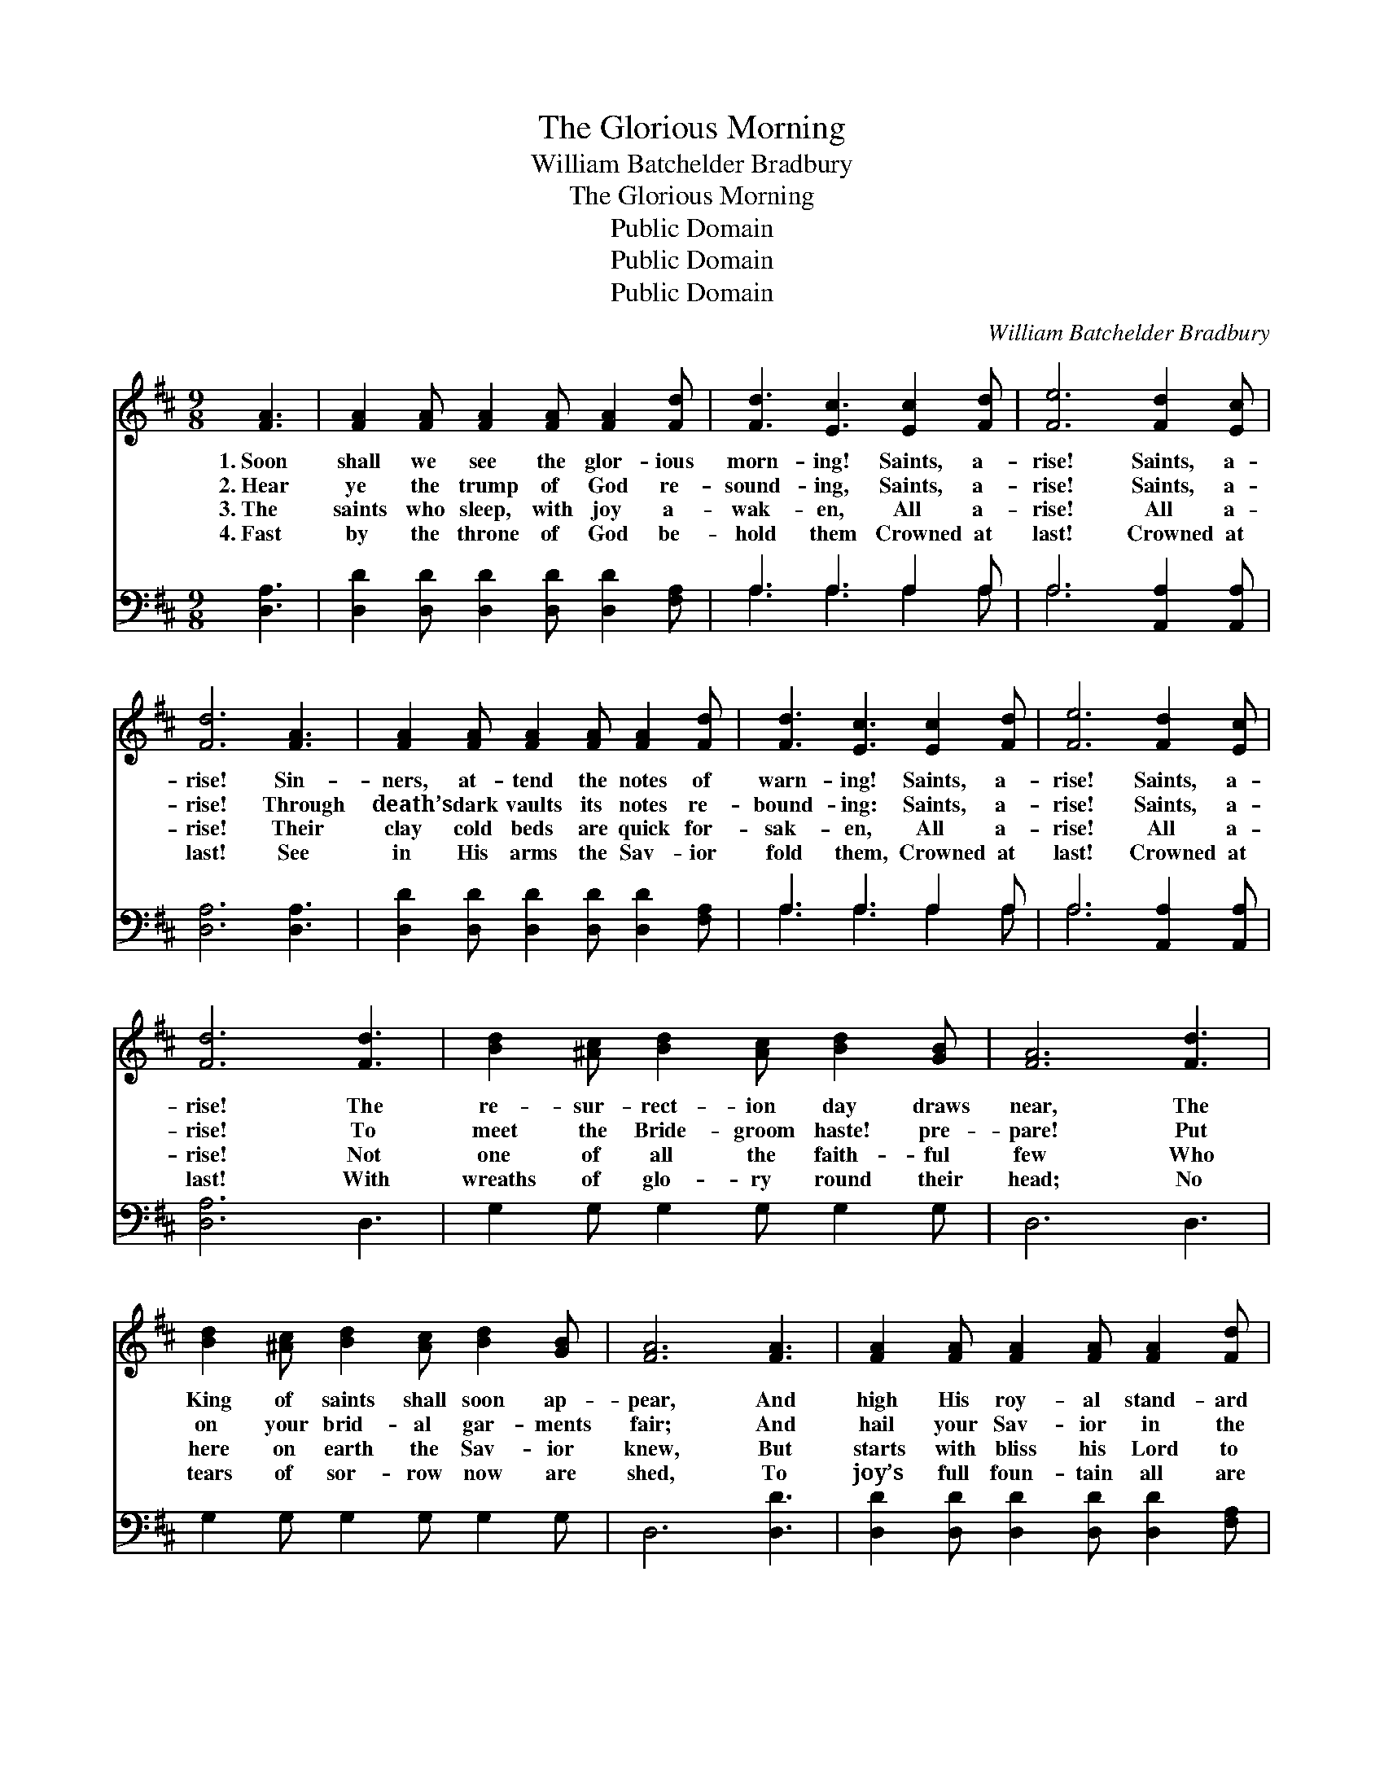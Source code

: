X:1
T:The Glorious Morning
T:William Batchelder Bradbury
T:The Glorious Morning
T:Public Domain
T:Public Domain
T:Public Domain
C:William Batchelder Bradbury
Z:Public Domain
%%score 1 ( 2 3 )
L:1/8
M:9/8
K:D
V:1 treble 
V:2 bass 
V:3 bass 
V:1
 [FA]3 | [FA]2 [FA] [FA]2 [FA] [FA]2 [Fd] | [Fd]3 [Ec]3 [Ec]2 [Fd] | [Fe]6 [Fd]2 [Ec] | %4
w: 1.~Soon|shall we see the glor- ious|morn- ing! Saints, a-|rise! Saints, a-|
w: 2.~Hear|ye the trump of God re-|sound- ing, Saints, a-|rise! Saints, a-|
w: 3.~The|saints who sleep, with joy a-|wak- en, All a-|rise! All a-|
w: 4.~Fast|by the throne of God be-|hold them Crowned at|last! Crowned at|
 [Fd]6 [FA]3 | [FA]2 [FA] [FA]2 [FA] [FA]2 [Fd] | [Fd]3 [Ec]3 [Ec]2 [Fd] | [Fe]6 [Fd]2 [Ec] | %8
w: rise! Sin-|ners, at- tend the notes of|warn- ing! Saints, a-|rise! Saints, a-|
w: rise! Through|death’s dark vaults its notes re-|bound- ing: Saints, a-|rise! Saints, a-|
w: rise! Their|clay cold beds are quick for-|sak- en, All a-|rise! All a-|
w: last! See|in His arms the Sav- ior|fold them, Crowned at|last! Crowned at|
 [Fd]6 [Fd]3 | [Bd]2 [^Ac] [Bd]2 [Ac] [Bd]2 [GB] | [FA]6 [Fd]3 | %11
w: rise! The|re- sur- rect- ion day draws|near, The|
w: rise! To|meet the Bride- groom haste! pre-|pare! Put|
w: rise! Not|one of all the faith- ful|few Who|
w: last! With|wreaths of glo- ry round their|head; No|
 [Bd]2 [^Ac] [Bd]2 [Ac] [Bd]2 [GB] | [FA]6 [FA]3 | [FA]2 [FA] [FA]2 [FA] [FA]2 [Fd] | %14
w: King of saints shall soon ap-|pear, And|high His roy- al stand- ard|
w: on your brid- al gar- ments|fair; And|hail your Sav- ior in the|
w: here on earth the Sav- ior|knew, But|starts with bliss his Lord to|
w: tears of sor- row now are|shed, To|joy’s full foun- tain all are|
 ([Fd]3 [Ec]3) [Ec]2 [Fd] | [Ge]6 [Fd]2 [Ec] | [Fd]6 |] %17
w: rear: * Saints, a-|rise! Saints, a-|rise!|
w: air! * Saints, a-|rise! Saints, a-|rise!|
w: view: * All a-|rise! All a-|rise!|
w: led: * Crowned at|last! Crowned at|last!|
V:2
 [D,A,]3 | [D,D]2 [D,D] [D,D]2 [D,D] [D,D]2 [F,A,] | A,3 A,3 A,2 A, | A,6 [A,,A,]2 [A,,A,] | %4
 [D,A,]6 [D,A,]3 | [D,D]2 [D,D] [D,D]2 [D,D] [D,D]2 [F,A,] | A,3 A,3 A,2 A, | %7
 A,6 [A,,A,]2 [A,,A,] | [D,A,]6 D,3 | G,2 G, G,2 G, G,2 G, | D,6 D,3 | G,2 G, G,2 G, G,2 G, | %12
 D,6 [D,D]3 | [D,D]2 [D,D] [D,D]2 [D,D] [D,D]2 [F,A,] | A,6 A,2 A, | A,6 [A,,A,]2 [A,,A,] | %16
 [D,A,]6 |] %17
V:3
 x3 | x9 | A,3 A,3 A,2 A, | A,6 x3 | x9 | x9 | A,3 A,3 A,2 A, | A,6 x3 | x9 | x9 | x9 | x9 | x9 | %13
 x9 | A,6 A,2 A, | A,6 x3 | x6 |] %17

